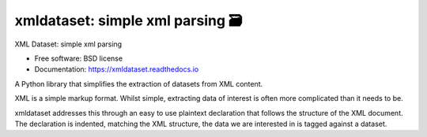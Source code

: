 ==================================
xmldataset: simple xml parsing 🗃️
==================================

.. image:: https://camo.githubusercontent.com/13c4e50d88df7178ae1882a203ed57b641674f94/68747470733a2f2f63646e2e7261776769742e636f6d2f73696e647265736f726875732f617765736f6d652f643733303566333864323966656437386661383536353265336136336531353464643865383832392f6d656469612f62616467652e737667
    :target: https://github.com/sindresorhus/awesome

.. image:: https://travis-ci.org/spurin/xmldataset.png?branch=master
    :target: https://travis-ci.org/spurin/xmldataset

.. image:: https://badge.fury.io/py/xmldataset.png
    :target: http://badge.fury.io/py/xmldataset

XML Dataset: simple xml parsing

.. image:: https://xmldataset.readthedocs.io/en/latest/_static/logo.jpg

* Free software: BSD license
* Documentation: https://xmldataset.readthedocs.io

A Python library that simplifies the extraction of datasets from XML content.

XML is a simple markup format. Whilst simple, extracting data of interest is often more complicated than it needs to be.

xmldataset addresses this through an easy to use plaintext declaration that follows the structure of the XML document. The declaration is indented, matching the XML structure, the data we are interested in is tagged against a dataset.
